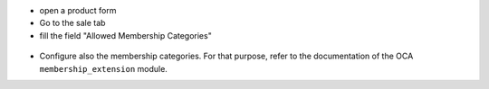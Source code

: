 * open a product form
* Go to the sale tab
* fill the field "Allowed Membership Categories"

.. figure:: ../static/description/product_form.png

* Configure also the membership categories. For that purpose, refer
  to the documentation of the OCA ``membership_extension`` module.

